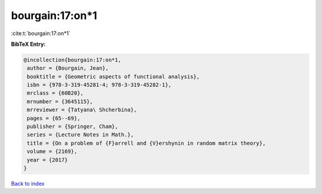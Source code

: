 bourgain:17:on*1
================

:cite:t:`bourgain:17:on*1`

**BibTeX Entry:**

.. code-block:: bibtex

   @incollection{bourgain:17:on*1,
    author = {Bourgain, Jean},
    booktitle = {Geometric aspects of functional analysis},
    isbn = {978-3-319-45281-4; 978-3-319-45282-1},
    mrclass = {60B20},
    mrnumber = {3645115},
    mrreviewer = {Tatyana\ Shcherbina},
    pages = {65--69},
    publisher = {Springer, Cham},
    series = {Lecture Notes in Math.},
    title = {On a problem of {F}arrell and {V}ershynin in random matrix theory},
    volume = {2169},
    year = {2017}
   }

`Back to index <../By-Cite-Keys.html>`_
